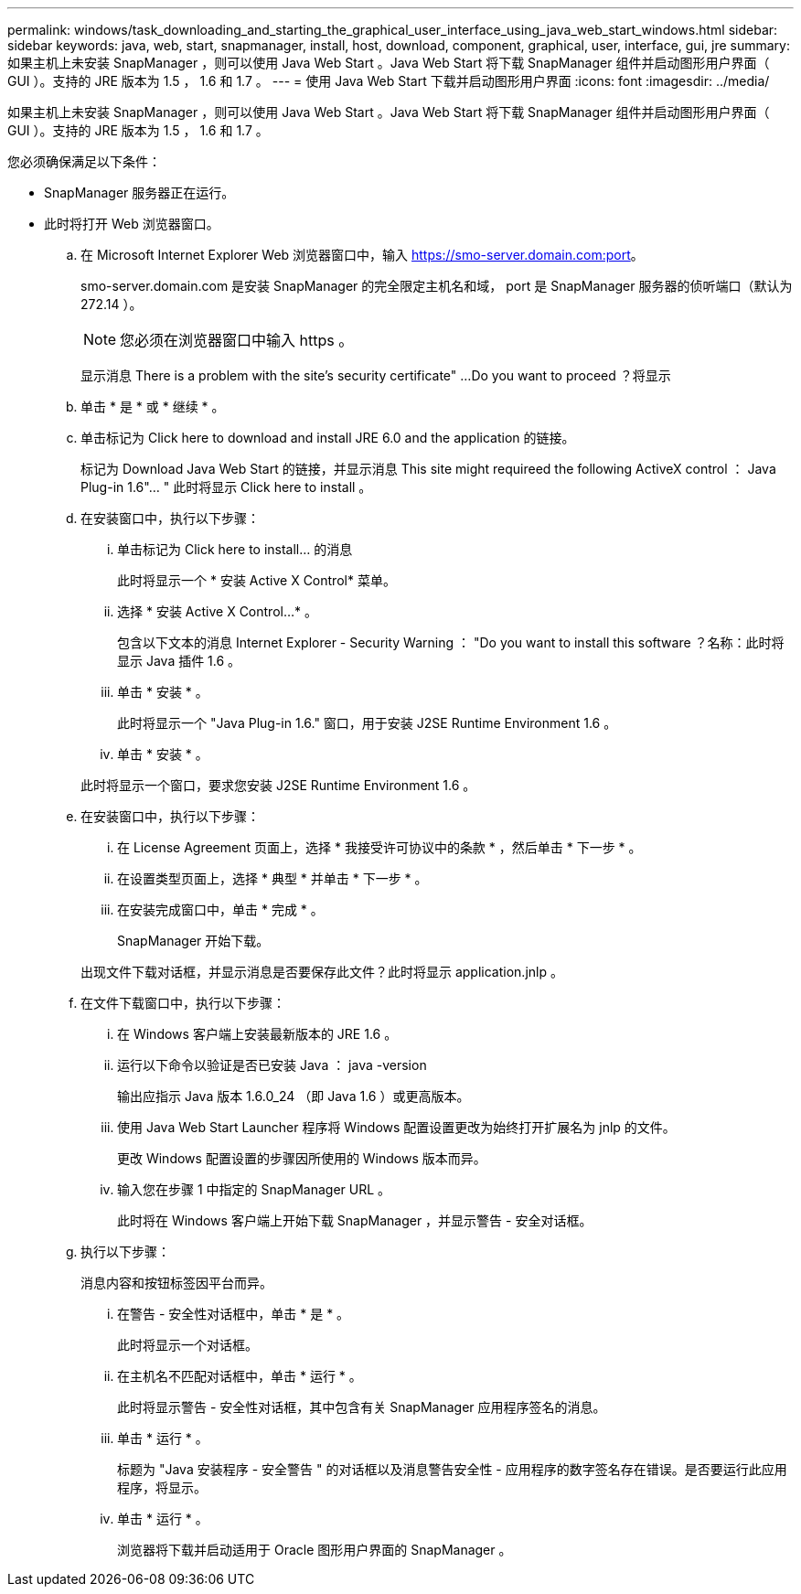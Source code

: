 ---
permalink: windows/task_downloading_and_starting_the_graphical_user_interface_using_java_web_start_windows.html 
sidebar: sidebar 
keywords: java, web, start, snapmanager, install, host, download, component, graphical, user, interface, gui, jre 
summary: 如果主机上未安装 SnapManager ，则可以使用 Java Web Start 。Java Web Start 将下载 SnapManager 组件并启动图形用户界面（ GUI ）。支持的 JRE 版本为 1.5 ， 1.6 和 1.7 。 
---
= 使用 Java Web Start 下载并启动图形用户界面
:icons: font
:imagesdir: ../media/


[role="lead"]
如果主机上未安装 SnapManager ，则可以使用 Java Web Start 。Java Web Start 将下载 SnapManager 组件并启动图形用户界面（ GUI ）。支持的 JRE 版本为 1.5 ， 1.6 和 1.7 。

您必须确保满足以下条件：

* SnapManager 服务器正在运行。
* 此时将打开 Web 浏览器窗口。
+
.. 在 Microsoft Internet Explorer Web 浏览器窗口中，输入 https://smo-server.domain.com:port[]。
+
smo-server.domain.com 是安装 SnapManager 的完全限定主机名和域， port 是 SnapManager 服务器的侦听端口（默认为 272.14 ）。

+

NOTE: 您必须在浏览器窗口中输入 https 。

+
显示消息 There is a problem with the site's security certificate" ...Do you want to proceed ？将显示

.. 单击 * 是 * 或 * 继续 * 。
.. 单击标记为 Click here to download and install JRE 6.0 and the application 的链接。
+
标记为 Download Java Web Start 的链接，并显示消息 This site might requireed the following ActiveX control ： Java Plug-in 1.6"... " 此时将显示 Click here to install 。

.. 在安装窗口中，执行以下步骤：
+
... 单击标记为 Click here to install... 的消息
+
此时将显示一个 * 安装 Active X Control* 菜单。

... 选择 * 安装 Active X Control...* 。
+
包含以下文本的消息 Internet Explorer - Security Warning ： "Do you want to install this software ？名称：此时将显示 Java 插件 1.6 。

... 单击 * 安装 * 。
+
此时将显示一个 "Java Plug-in 1.6." 窗口，用于安装 J2SE Runtime Environment 1.6 。

... 单击 * 安装 * 。


+
此时将显示一个窗口，要求您安装 J2SE Runtime Environment 1.6 。

.. 在安装窗口中，执行以下步骤：
+
... 在 License Agreement 页面上，选择 * 我接受许可协议中的条款 * ，然后单击 * 下一步 * 。
... 在设置类型页面上，选择 * 典型 * 并单击 * 下一步 * 。
... 在安装完成窗口中，单击 * 完成 * 。
+
SnapManager 开始下载。



+
出现文件下载对话框，并显示消息是否要保存此文件？此时将显示 application.jnlp 。

.. 在文件下载窗口中，执行以下步骤：
+
... 在 Windows 客户端上安装最新版本的 JRE 1.6 。
... 运行以下命令以验证是否已安装 Java ： java -version
+
输出应指示 Java 版本 1.6.0_24 （即 Java 1.6 ）或更高版本。

... 使用 Java Web Start Launcher 程序将 Windows 配置设置更改为始终打开扩展名为 jnlp 的文件。
+
更改 Windows 配置设置的步骤因所使用的 Windows 版本而异。

... 输入您在步骤 1 中指定的 SnapManager URL 。




+
此时将在 Windows 客户端上开始下载 SnapManager ，并显示警告 - 安全对话框。

+
.. 执行以下步骤：
+
消息内容和按钮标签因平台而异。

+
... 在警告 - 安全性对话框中，单击 * 是 * 。
+
此时将显示一个对话框。

... 在主机名不匹配对话框中，单击 * 运行 * 。
+
此时将显示警告 - 安全性对话框，其中包含有关 SnapManager 应用程序签名的消息。

... 单击 * 运行 * 。
+
标题为 "Java 安装程序 - 安全警告 " 的对话框以及消息警告安全性 - 应用程序的数字签名存在错误。是否要运行此应用程序，将显示。

... 单击 * 运行 * 。
+
浏览器将下载并启动适用于 Oracle 图形用户界面的 SnapManager 。






